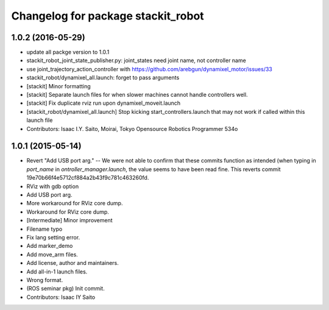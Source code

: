 ^^^^^^^^^^^^^^^^^^^^^^^^^^^^^^^^^^^
Changelog for package stackit_robot
^^^^^^^^^^^^^^^^^^^^^^^^^^^^^^^^^^^

1.0.2 (2016-05-29)
------------------
* update all packge version to 1.0.1
* stackit_robot_joint_state_publisher.py: joint_states need joint name, not controller name
* use joint_trajectory_action_controller with https://github.com/arebgun/dynamixel_motor/issues/33
* stackit_robot/dynamixel_all.launch: forget to pass arguments
* [stackit] Minor formatting
* [stackit] Separate launch files for when slower machines cannot handle controllers well.
* [stackit] Fix duplicate rviz run upon dynamixel_moveit.launch
* [stackit_robot/dynamixel_all.launch] Stop kicking start_controllers.launch that may not work if called within this launch file
* Contributors: Isaac I.Y. Saito, Moirai, Tokyo Opensource Robotics Programmer 534o

1.0.1 (2015-05-14)
------------------
* Revert "Add USB port arg." -- We were not able to confirm that these commits function as intended (when typing in `port_name` in `ontroller_manager.launch`, the value seems to have been read fine.
  This reverts commit 19e70b66f4e5712cf884a2b43f9c781c463260fd.
* RViz with gdb option
* Add USB port arg.
* More workaround for RViz core dump.
* Workaround for RViz core dump.
* [Intermediate] Minor improvement
* Filename typo
* Fix lang setting error.
* Add marker_demo
* Add move_arm files.
* Add license, author and maintainers.
* Add all-in-1 launch files.
* Wrong format.
* (ROS seminar pkg) Init commit.
* Contributors: Isaac IY Saito
